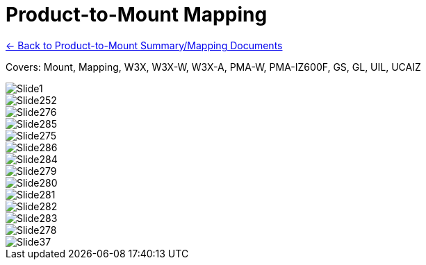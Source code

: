 = Product-to-Mount Mapping

xref:MNT-ProdToMountMap:DocList.adoc[<- Back to Product-to-Mount Summary/Mapping Documents]

ifndef::imagesdir[:imagesdir: ../../images]

// This "invisible" text helps lunr search put this page
// at the top of the results list when searching
// for a specific product name
// IMPORTANT: Must be placed after any major front matter
// including ifndef statements
[.white]#Covers: Mount, Mapping, W3X, W3X-W, W3X-A, PMA-W, PMA-IZ600F, GS, GL, UIL, UCAIZ#

image::Slide1.jpg[]


image::Slide252.jpg[]


image::Slide276.jpg[]


image::Slide285.jpg[]


image::Slide275.jpg[]


image::Slide286.jpg[]


image::Slide284.jpg[]


image::Slide279.jpg[]


image::Slide280.jpg[]


image::Slide281.jpg[]


image::Slide282.jpg[]


image::Slide283.jpg[]


image::Slide278.jpg[]


image::Slide37.jpg[]

